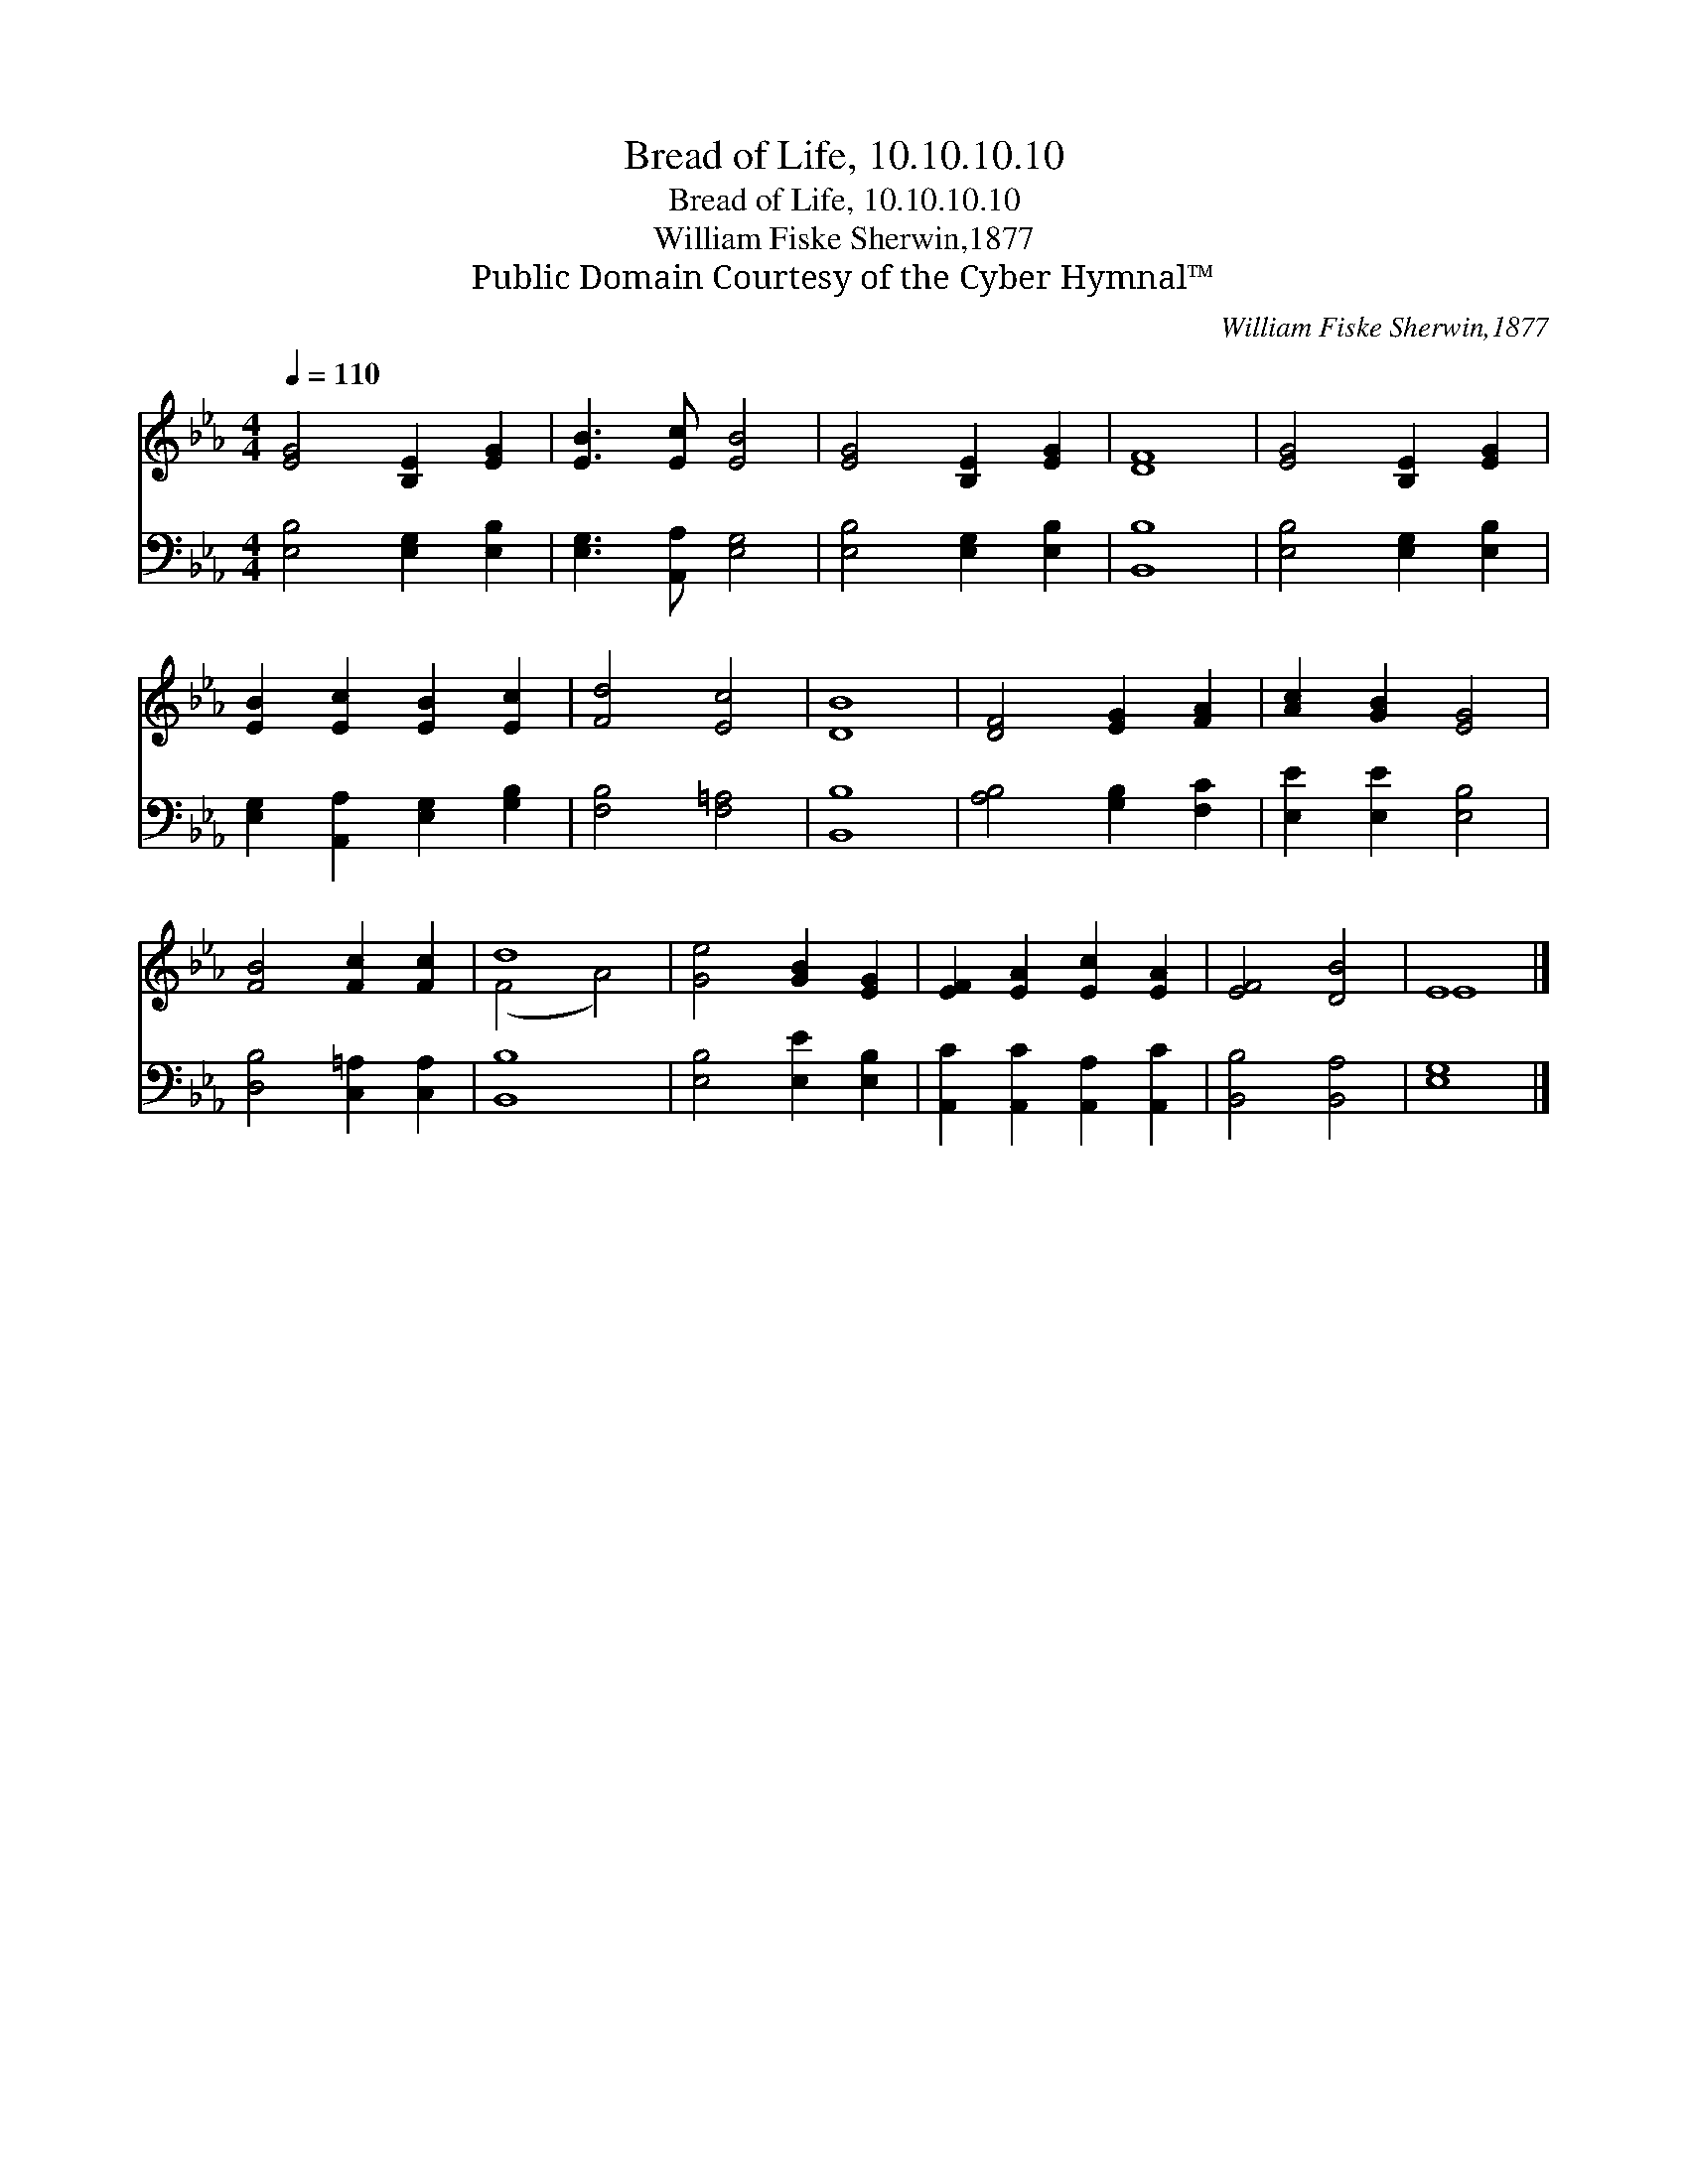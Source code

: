 X:1
T:Bread of Life, 10.10.10.10
T:Bread of Life, 10.10.10.10
T:William Fiske Sherwin,1877
T:Public Domain Courtesy of the Cyber Hymnal™
C:William Fiske Sherwin,1877
Z:Public Domain
Z:Courtesy of the Cyber Hymnal™
%%score ( 1 2 ) 3
L:1/8
Q:1/4=110
M:4/4
K:Eb
V:1 treble 
V:2 treble 
V:3 bass 
V:1
 [EG]4 [B,E]2 [EG]2 | [EB]3 [Ec] [EB]4 | [EG]4 [B,E]2 [EG]2 | [DF]8 | [EG]4 [B,E]2 [EG]2 | %5
 [EB]2 [Ec]2 [EB]2 [Ec]2 | [Fd]4 [Ec]4 | [DB]8 | [DF]4 [EG]2 [FA]2 | [Ac]2 [GB]2 [EG]4 | %10
 [FB]4 [Fc]2 [Fc]2 | d8 | [Ge]4 [GB]2 [EG]2 | [EF]2 [EA]2 [Ec]2 [EA]2 | [EF]4 [DB]4 | E8 |] %16
V:2
 x8 | x8 | x8 | x8 | x8 | x8 | x8 | x8 | x8 | x8 | x8 | (F4 A4) | x8 | x8 | x8 | E8 |] %16
V:3
 [E,B,]4 [E,G,]2 [E,B,]2 | [E,G,]3 [A,,A,] [E,G,]4 | [E,B,]4 [E,G,]2 [E,B,]2 | [B,,B,]8 | %4
 [E,B,]4 [E,G,]2 [E,B,]2 | [E,G,]2 [A,,A,]2 [E,G,]2 [G,B,]2 | [F,B,]4 [F,=A,]4 | [B,,B,]8 | %8
 [A,B,]4 [G,B,]2 [F,C]2 | [E,E]2 [E,E]2 [E,B,]4 | [D,B,]4 [C,=A,]2 [C,A,]2 | [B,,B,]8 | %12
 [E,B,]4 [E,E]2 [E,B,]2 | [A,,C]2 [A,,C]2 [A,,A,]2 [A,,C]2 | [B,,B,]4 [B,,A,]4 | [E,G,]8 |] %16

